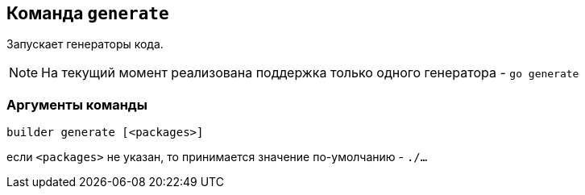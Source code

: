 == Команда `generate`

Запускает генераторы кода.

NOTE: На текущий момент реализована поддержка только одного генератора - `go generate`

=== Аргументы команды

`builder generate [<packages>]`

если `<packages>` не указан, то принимается значение по-умолчанию - `./...`
